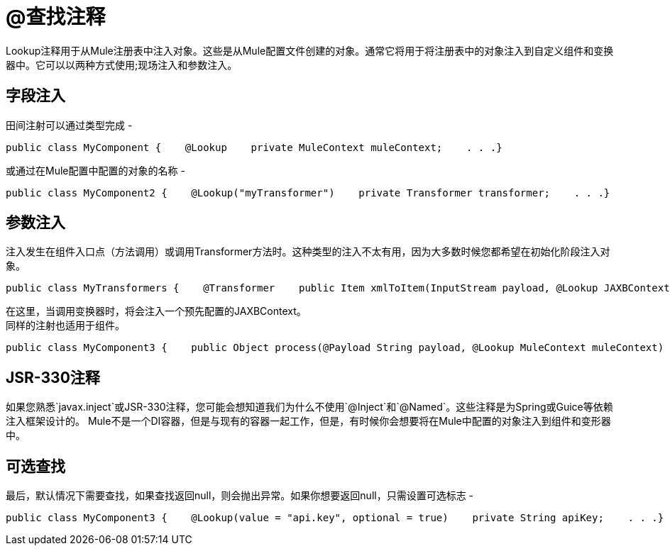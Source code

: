 =  @查找注释

Lookup注释用于从Mule注册表中注入对象。这些是从Mule配置文件创建的对象。通常它将用于将注册表中的对象注入到自定义组件和变换器中。它可以以两种方式使用;现场注入和参数注入。

== 字段注入

田间注射可以通过类型完成 - 

[source, java, linenums]
----
public class MyComponent {    @Lookup    private MuleContext muleContext;    . . .}
----

或通过在Mule配置中配置的对象的名称 - 

[source, java, linenums]
----
public class MyComponent2 {    @Lookup("myTransformer")    private Transformer transformer;    . . .}
----

== 参数注入

注入发生在组件入口点（方法调用）或调用Transformer方法时。这种类型的注入不太有用，因为大多数时候您都希望在初始化阶段注入对象。

[source, java, linenums]
----
public class MyTransformers {    @Transformer    public Item xmlToItem(InputStream payload, @Lookup JAXBContext jaxbContext) {        // do stuff    }}
----

在这里，当调用变换器时，将会注入一个预先配置的JAXBContext。 +
同样的注射也适用于组件。

[source, java, linenums]
----
public class MyComponent3 {    public Object process(@Payload String payload, @Lookup MuleContext muleContext) {        // do stuff    }}
----

==  JSR-330注释

如果您熟悉`javax.inject`或JSR-330注释，您可能会想知道我们为什么不使用`@Inject`和`@Named`。这些注释是为Spring或Guice等依赖注入框架设计的。 Mule不是一个DI容器，但是与现有的容器一起工作，但是，有时候你会想要将在Mule中配置的对象注入到组件和变形器中。

== 可选查找

最后，默认情况下需要查找，如果查找返回null，则会抛出异常。如果你想要返回null，只需设置可选标志 - 

[source, java, linenums]
----
public class MyComponent3 {    @Lookup(value = "api.key", optional = true)    private String apiKey;    . . .}
----
